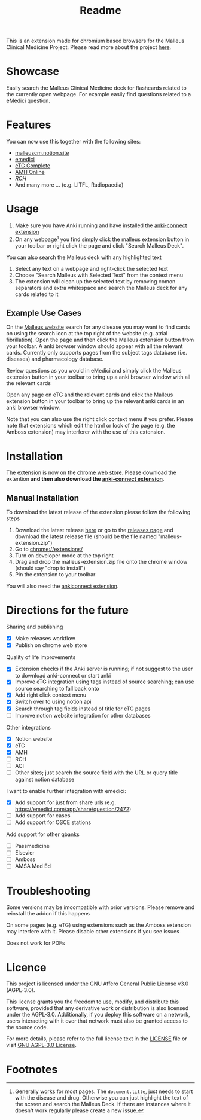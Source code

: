 #+TITLE: Readme
#+OPTIONS: f:t

This is an extension made for chromium based browsers for the Malleus Clinical Medicine Project. Please read more about the project [[https://malleuscm.notion.site/Malleus-Clinical-Medicine-Anki-Project-AU-NZ-97b71e792df64006a2016e1f1c5548b0?pvs=74][here]]. 

* Showcase
Easily search the Malleus Clinical Medicine deck for flashcards related to the currently open webpage. For example easily find questions related to a eMedici question.

[[./resources/showcase.gif]]

* Features
You can now use this together with the following sites:
- [[https://malleuscm.notion.site][malleuscm.notion.site]]
- [[https://emedici.com/app/qbank][emedici]]
- [[https://tgldcdp.tg.org.au/etgAccess][eTG Complete]]
- [[https://amhonline-amh-net-au.eu1.proxy.openathens.net/][AMH Online]]
- [[www.rch.org.au/clinicalguide/][RCH]]
- And many more ... (e.g. LITFL, Radiopaedia)
  
* Usage
1. Make sure you have Anki running and have installed the [[https://ankiweb.net/shared/info/2055492159][anki-connect extension]]
2. On any webpage[fn:1] you find simply click the malleus extension button in your toolbar or right click the page and click "Search Malleus Deck".

You can also search the Malleus deck with any highlighted text
1. Select any text on a webpage and right-click the selected text
2. Choose "Search Malleus with Selected Text" from the context menu
3. The extension will clean up the selected text by removing comon separators and extra whitespace and search the Malleus deck for any cards related to it
   
** Example Use Cases
On the [[https://malleuscm.notion.site][Malleus website]] search for any disease you may want to find cards on using the search icon at the top right of the website (e.g. atrial fibrillation). Open the page and then click the Malleus extension button from your toolbar. A anki browser window should appear with all the relevant cards. Currently only supports pages from the subject tags database (i.e. diseases) and pharmacology database.

Review questions as you would in eMedici and simply click the Malleus extension button in your toolbar to bring up a anki browser window with all the relevant cards

Open any page on eTG and the relevant cards and click the Malleus extension button in your toolbar to bring up the relevant anki cards in an anki browser window.

Note that you can also use the right click context menu if you prefer. Please note that extensions which edit the html or look of the page (e.g. the Amboss extension) may interferer with the use of this extension.

* Installation
The extension is now on the [[https://chromewebstore.google.com/detail/malleus-qbank-search/ckihgpchidmfkbnodeeccpogbkcfgpmh?hl=en&authuser=0][chrome web store]]. Please download the extention *and then also download the [[https://ankiweb.net/shared/info/2055492159][anki-connect extension]]*.

** Manual Installation
To download the latest release of the extension please follow the following steps
1. Download the latest release [[https://github.com/Sabicool/Malleus-Extension/releases/latest/download/malleus-extension.zip][here]] or go to the [[https://github.com/Sabicool/Malleus-Extension/releases][releases page]] and download the latest release file (should be the file named "malleus-extension.zip")
2. Go to [[chrome://extensions/][chrome://extensions/]]
3. Turn on developer mode at the top right
4. Drag and drop the malleus-extension.zip file onto the chrome window (should say "drop to install")
5. Pin the extension to your toolbar

You will also need the [[https://ankiweb.net/shared/info/2055492159][ankiconnect extension]]. 

* Directions for the future
Sharing and publishing
- [X] Make releases workflow
- [X] Publish on chrome web store

Quality of life improvements
- [X] Extension checks if the Anki server is running; if not suggest to the user to download anki-connect or start anki
- [X] Improve eTG integration using tags instead of source searching; can use source searching to fall back onto
- [X] Add right click context menu
- [X] Switch over to using notion api
- [X] Search through tag fields instead of title for eTG pages
- [-] Improve notion website integration for other databases

Other integrations
- [X] Notion website
- [X] eTG
- [X] AMH
- [-] RCH
- [ ] ACI
- [-] Other sites; just search the source field with the URL or query title against notion database

I want to enable further integration with emedici:
- [X] Add support for just from share urls (e.g. [[https://emedici.com/app/share/question/2472][https://emedici.com/app/share/question/2472]])
- [ ] Add support for cases
- [ ] Add support for OSCE stations

Add support for other qbanks
- [ ] Passmedicine
- [ ] Elsevier
- [ ] Amboss
- [ ] AMSA Med Ed

* Troubleshooting
Some versions may be imcompatible with prior versions. Please remove and reinstall the addon if this happens

On some pages (e.g. eTG) using extensions such as the Amboss extension may interfere with it. Please disable other extensions if you see issues

Does not work for PDFs

* Licence
This project is licensed under the GNU Affero General Public License v3.0 (AGPL-3.0).

This license grants you the freedom to use, modify, and distribute this software, provided that any derivative work or distribution is also licensed under the AGPL-3.0. Additionally, if you deploy this software on a network, users interacting with it over that network must also be granted access to the source code.

For more details, please refer to the full license text in the [[./LICENSE][LICENSE]] file or visit [[https://www.gnu.org/licenses/agpl-3.0.en.html][GNU AGPL-3.0 License]].

* Footnotes

[fn:1] Generally works for most pages. The =document.title=, just needs to start with the disease and drug. Otherwise you can just highlight the text of the screen and search the Malleus Deck. If there are instances where it doesn't work regularly please create a new issue.
